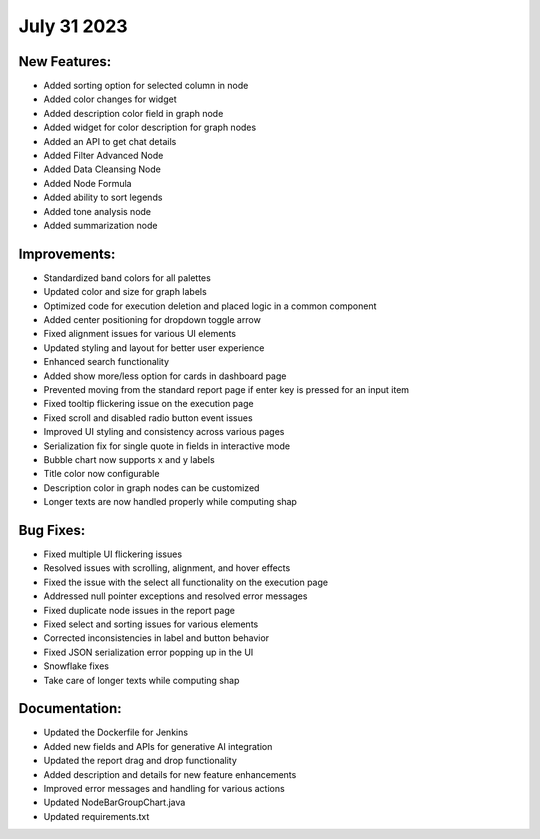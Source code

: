 July 31 2023 
==================================


New Features:
--------------
* Added sorting option for selected column in node
* Added color changes for widget
* Added description color field in graph node
* Added widget for color description for graph nodes
* Added an API to get chat details
* Added Filter Advanced Node
* Added Data Cleansing Node
* Added Node Formula
* Added ability to sort legends
* Added tone analysis node
* Added summarization node

Improvements:
--------------
* Standardized band colors for all palettes
* Updated color and size for graph labels
* Optimized code for execution deletion and placed logic in a common component
* Added center positioning for dropdown toggle arrow
* Fixed alignment issues for various UI elements
* Updated styling and layout for better user experience
* Enhanced search functionality
* Added show more/less option for cards in dashboard page
* Prevented moving from the standard report page if enter key is pressed for an input item
* Fixed tooltip flickering issue on the execution page
* Fixed scroll and disabled radio button event issues
* Improved UI styling and consistency across various pages
* Serialization fix for single quote in fields in interactive mode
* Bubble chart now supports x and y labels
* Title color now configurable
* Description color in graph nodes can be customized
* Longer texts are now handled properly while computing shap

Bug Fixes:
--------------
* Fixed multiple UI flickering issues
* Resolved issues with scrolling, alignment, and hover effects
* Fixed the issue with the select all functionality on the execution page
* Addressed null pointer exceptions and resolved error messages
* Fixed duplicate node issues in the report page
* Fixed select and sorting issues for various elements
* Corrected inconsistencies in label and button behavior
* Fixed JSON serialization error popping up in the UI
* Snowflake fixes
* Take care of longer texts while computing shap

Documentation:
--------------
* Updated the Dockerfile for Jenkins
* Added new fields and APIs for generative AI integration
* Updated the report drag and drop functionality
* Added description and details for new feature enhancements
* Improved error messages and handling for various actions
* Updated NodeBarGroupChart.java
* Updated requirements.txt